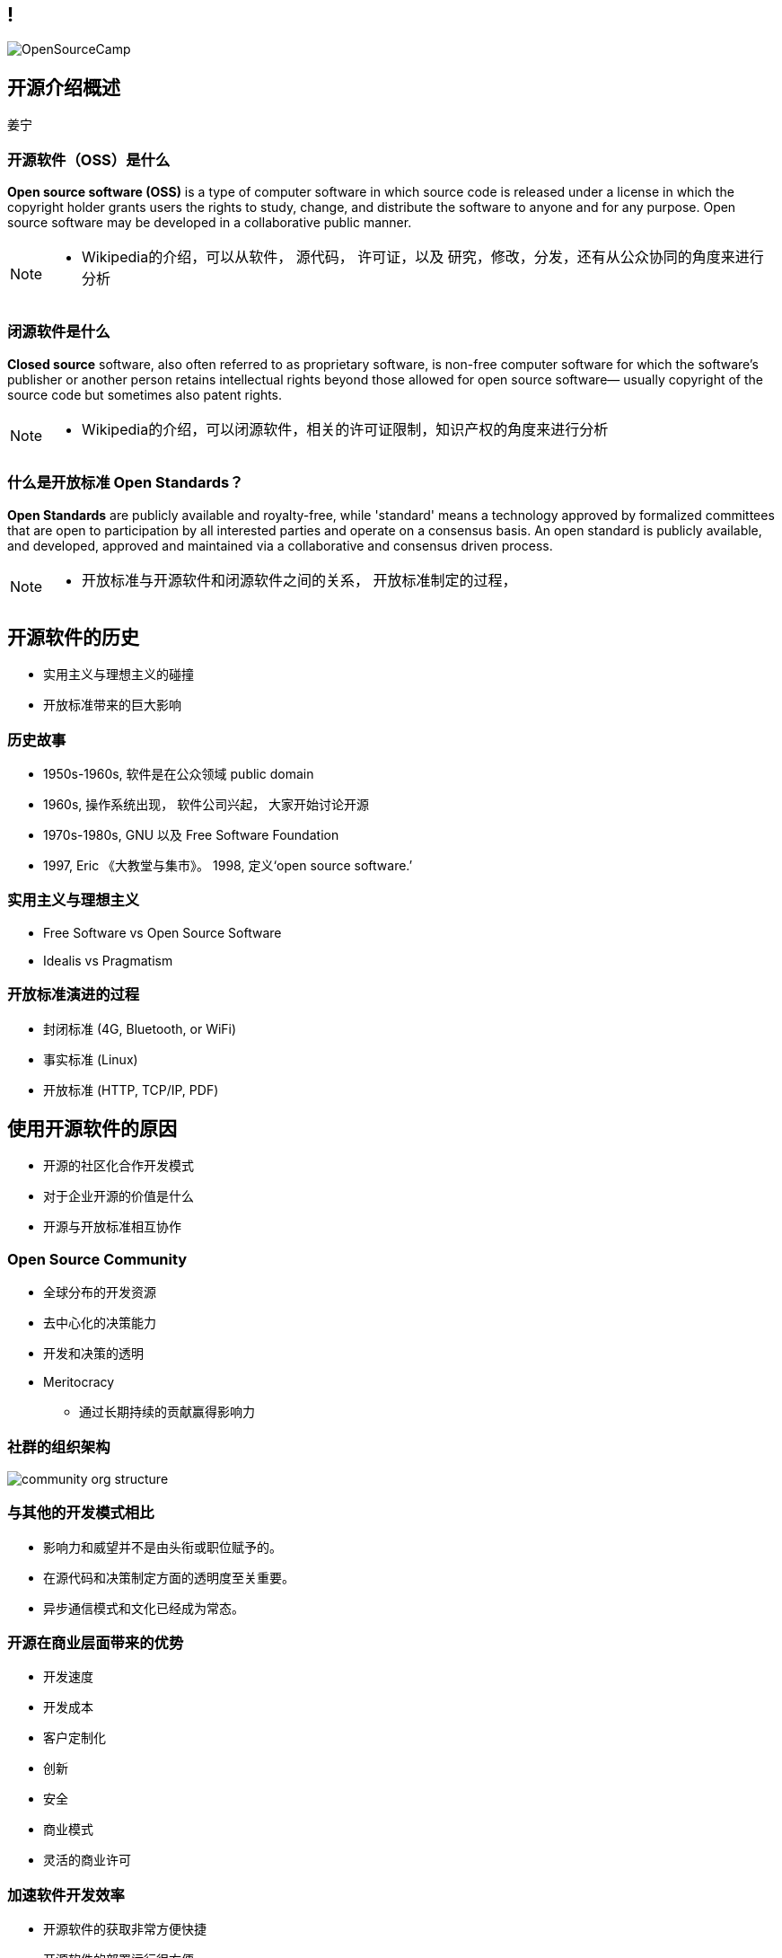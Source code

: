 ////

  Copyright 2023 open source camp authors

  The ASF licenses this file to You under the Apache License, Version 2.0
  #the "License"#; you may not use this file except in compliance with
  the License.  You may obtain a copy of the License at

      http://www.apache.org/licenses/LICENSE-2.0

  Unless required by applicable law or agreed to in writing, software
  distributed under the License is distributed on an "AS IS" BASIS,
  WITHOUT WARRANTIES OR CONDITIONS OF ANY KIND, either express or implied.
  See the License for the specific language governing permissions and
  limitations under the License.

////
== !
:description: 45 分钟有关开源介绍概述内容
:keywords: 开源准备
:authors: 姜宁
:imagesdir: ../resources/images/
image::OpenSourceCamp.jpeg[]


== 开源介绍概述
{authors}

=== 开源软件（OSS）是什么

**Open source software (OSS)** is a type of computer software in which source code is released under a license in which the copyright holder grants users the rights to study, change, and distribute the software to anyone and for any purpose. Open source software may be developed in a collaborative public manner.

[NOTE.speaker]
--
* Wikipedia的介绍，可以从软件， 源代码， 许可证，以及 研究，修改，分发，还有从公众协同的角度来进行分析
--

=== 闭源软件是什么

**Closed source** software, also often referred to as proprietary software, is non-free computer software for which the software's publisher or another person retains intellectual rights beyond those allowed for open source software— usually copyright of the source code but sometimes also patent rights.

[NOTE.speaker]
--
* Wikipedia的介绍，可以闭源软件，相关的许可证限制，知识产权的角度来进行分析
--

=== 什么是开放标准 Open Standards？

**Open Standards** are publicly available and royalty-free, while 'standard' means a technology approved by formalized committees that are open to participation by all interested parties and operate on a consensus basis. An open standard is publicly available, and developed, approved and maintained via a collaborative and consensus driven process.


[NOTE.speaker]
--
* 开放标准与开源软件和闭源软件之间的关系， 开放标准制定的过程， 
--

== 开源软件的历史
* 实用主义与理想主义的碰撞
* 开放标准带来的巨大影响

=== 历史故事
* 1950s-1960s, 软件是在公众领域 public domain
* 1960s, 操作系统出现， 软件公司兴起， 大家开始讨论开源
* 1970s-1980s,  GNU 以及 Free Software Foundation
* 1997, Eric 《大教堂与集市》。 1998, 定义‘open source software.’ 
 
=== 实用主义与理想主义
* Free Software vs Open Source Software
* Idealis vs Pragmatism

=== 开放标准演进的过程
* 封闭标准 (4G, Bluetooth, or WiFi)
* 事实标准 (Linux)
* 开放标准 (HTTP, TCP/IP, PDF)

== 使用开源软件的原因
* 开源的社区化合作开发模式
* 对于企业开源的价值是什么
* 开源与开放标准相互协作

=== Open Source Community
* 全球分布的开发资源 
* 去中心化的决策能力 
* 开发和决策的透明
* Meritocracy
** 通过长期持续的贡献赢得影响力

=== 社群的组织架构
image::community-org-structure.png[]

=== 与其他的开发模式相比
* 影响力和威望并不是由头衔或职位赋予的。
* 在源代码和决策制定方面的透明度至关重要。
* 异步通信模式和文化已经成为常态。

=== 开源在商业层面带来的优势
* 开发速度
* 开发成本
* 客户定制化
* 创新
* 安全
* 商业模式
* 灵活的商业许可

=== 加速软件开发效率
* 开源软件的获取非常方便快捷
* 开源软件的部署运行很方便
* 开源软件依托社区推动的功能开发演进得非常快
* 依托社区层面的测试，开源软件很快成熟
* 开源软件依托社区协同更好地支持定制
* 依托于持续的迭代演进，开源软件的运行会更便捷

=== 为什么开源会降低成本
* 根据红帽的 https://www.redhat.com/cms/managed-files/rh-enterprise-open-source-report-detail-f21756-202002-en.pdf[一份研究]，开源软件比商业或者闭源软件的持有成本低30%
* 开源软件可以结合需求进行裁剪
* 开源软件避免厂商锁定并鼓励竞争
* 开源带来的技术共享，可以降低我们在咨询、培训、支持的费用
* 活跃的社区会为开源软件进提供高水平的支持服务

=== 为什么开源能带来这样的好处
* 开源软件使供应商独立和有竞争力的选择成为可能。
* 开源软件通常在部署方面内有什么合同限制。
* 您可以修改开源代码，创建任何所需的自定义功能。
* 开源社区鼓励和促进定制。
* 健康的开源社区提供持续的支持，并鼓励提供改进意见和建议


=== 开源是如何支持创新的
* 互联网主要是由许多开源项目组成的大型集合体。
* 软件开发工具的创新和集成主要是在开源领域进行的。
* 移动通信领域惊人的创新速度只有通过开源才有可能。
* 科学计算和大规模并行计算领域几乎完全是开源领域。

=== 开源安全性问题 (TODO)
* 软件无论是否开源都存在漏洞的可能
* 面对漏洞的态度问题
* 各国对软件供应链安全的关注
* 开放的代码可以被更多双眼睛审查
* 闭源软件也是会受其依赖开源软件的影响



=== 开源带来商业价值
* 开源是用很有效的获取市场的途径
* 企业已经拥抱开源所带来的高效开放模式
* 开源开发方式已被顶尖公司所采纳

=== 连接开源与开放标准
* 开源的生态影响力日益明显
* 开源与开放标准的联动日益密切 （IETF，OASIS）
* 构建开源实现开放标准有助于推动开源软件的广泛使用


== 参考资料
* https://github.com/todogroup/ospo-career-path/blob/main/OSPO-101/module1/README.md[TODO-Group Introduce Open Source]